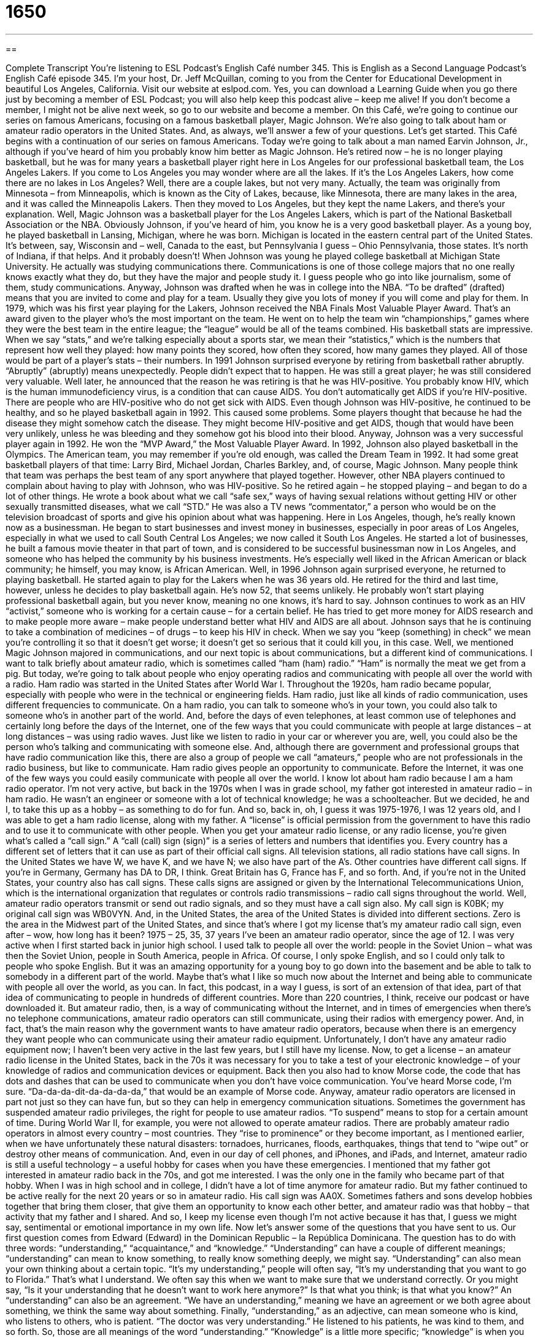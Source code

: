 = 1650
:toc: left
:toclevels: 3
:sectnums:
:stylesheet: ../../../myAdocCss.css

'''

== 

Complete Transcript
You’re listening to ESL Podcast’s English Café number 345.
This is English as a Second Language Podcast’s English Café episode 345. I’m your host, Dr. Jeff McQuillan, coming to you from the Center for Educational Development in beautiful Los Angeles, California.
Visit our website at eslpod.com. Yes, you can download a Learning Guide when you go there just by becoming a member of ESL Podcast; you will also help keep this podcast alive – keep me alive! If you don’t become a member, I might not be alive next week, so go to our website and become a member.
On this Café, we’re going to continue our series on famous Americans, focusing on a famous basketball player, Magic Johnson. We’re also going to talk about ham or amateur radio operators in the United States. And, as always, we’ll answer a few of your questions. Let’s get started.
This Café begins with a continuation of our series on famous Americans. Today we’re going to talk about a man named Earvin Johnson, Jr., although if you’ve heard of him you probably know him better as Magic Johnson. He’s retired now – he is no longer playing basketball, but he was for many years a basketball player right here in Los Angeles for our professional basketball team, the Los Angeles Lakers.
If you come to Los Angeles you may wonder where are all the lakes. If it’s the Los Angeles Lakers, how come there are no lakes in Los Angeles? Well, there are a couple lakes, but not very many. Actually, the team was originally from Minnesota – from Minneapolis, which is known as the City of Lakes, because, like Minnesota, there are many lakes in the area, and it was called the Minneapolis Lakers. Then they moved to Los Angeles, but they kept the name Lakers, and there’s your explanation. Well, Magic Johnson was a basketball player for the Los Angeles Lakers, which is part of the National Basketball Association or the NBA.
Obviously Johnson, if you’ve heard of him, you know he is a very good basketball player. As a young boy, he played basketball in Lansing, Michigan, where he was born. Michigan is located in the eastern central part of the United States. It’s between, say, Wisconsin and – well, Canada to the east, but Pennsylvania I guess – Ohio Pennsylvania, those states. It’s north of Indiana, if that helps. And it probably doesn’t!
When Johnson was young he played college basketball at Michigan State University. He actually was studying communications there. Communications is one of those college majors that no one really knows exactly what they do, but they have the major and people study it. I guess people who go into like journalism, some of them, study communications. Anyway, Johnson was drafted when he was in college into the NBA. “To be drafted” (drafted) means that you are invited to come and play for a team. Usually they give you lots of money if you will come and play for them.
In 1979, which was his first year playing for the Lakers, Johnson received the NBA Finals Most Valuable Player Award. That’s an award given to the player who’s the most important on the team. He went on to help the team win “championships,” games where they were the best team in the entire league; the “league” would be all of the teams combined. His basketball stats are impressive. When we say “stats,” and we’re talking especially about a sports star, we mean their “statistics,” which is the numbers that represent how well they played: how many points they scored, how often they scored, how many games they played. All of those would be part of a player’s stats – their numbers.
In 1991 Johnson surprised everyone by retiring from basketball rather abruptly. “Abruptly” (abruptly) means unexpectedly. People didn’t expect that to happen. He was still a great player; he was still considered very valuable. Well later, he announced that the reason he was retiring is that he was HIV-positive. You probably know HIV, which is the human immunodeficiency virus, is a condition that can cause AIDS. You don’t automatically get AIDS if you’re HIV-positive. There are people who are HIV-positive who do not get sick with AIDS.
Even though Johnson was HIV-positive, he continued to be healthy, and so he played basketball again in 1992. This caused some problems. Some players thought that because he had the disease they might somehow catch the disease. They might become HIV-positive and get AIDS, though that would have been very unlikely, unless he was bleeding and they somehow got his blood into their blood. Anyway, Johnson was a very successful player again in 1992. He won the “MVP Award,” the Most Valuable Player Award.
In 1992, Johnson also played basketball in the Olympics. The American team, you may remember if you’re old enough, was called the Dream Team in 1992. It had some great basketball players of that time: Larry Bird, Michael Jordan, Charles Barkley, and, of course, Magic Johnson. Many people think that team was perhaps the best team of any sport anywhere that played together.
However, other NBA players continued to complain about having to play with Johnson, who was HIV-positive. So he retired again – he stopped playing – and began to do a lot of other things. He wrote a book about what we call “safe sex,” ways of having sexual relations without getting HIV or other sexually transmitted diseases, what we call “STD.” He was also a TV news “commentator,” a person who would be on the television broadcast of sports and give his opinion about what was happening. Here in Los Angeles, though, he’s really known now as a businessman. He began to start businesses and invest money in businesses, especially in poor areas of Los Angeles, especially in what we used to call South Central Los Angeles; we now called it South Los Angeles. He started a lot of businesses, he built a famous movie theater in that part of town, and is considered to be successful businessman now in Los Angeles, and someone who has helped the community by his business investments. He’s especially well liked in the African American or black community; he himself, you may know, is African American.
Well, in 1996 Johnson again surprised everyone, he returned to playing basketball. He started again to play for the Lakers when he was 36 years old. He retired for the third and last time, however, unless he decides to play basketball again. He’s now 52, that seems unlikely. He probably won’t start playing professional basketball again, but you never know, meaning no one knows, it’s hard to say.
Johnson continues to work as an HIV “activist,” someone who is working for a certain cause – for a certain belief. He has tried to get more money for AIDS research and to make people more aware – make people understand better what HIV and AIDS are all about.
Johnson says that he is continuing to take a combination of medicines – of drugs – to keep his HIV in check. When we say you “keep (something) in check” we mean you’re controlling it so that it doesn’t get worse; it doesn’t get so serious that it could kill you, in this case.
Well, we mentioned Magic Johnson majored in communications, and our next topic is about communications, but a different kind of communications. I want to talk briefly about amateur radio, which is sometimes called “ham (ham) radio.” “Ham” is normally the meat we get from a pig. But today, we’re going to talk about people who enjoy operating radios and communicating with people all over the world with a radio.
Ham radio was started in the United States after World War I. Throughout the 1920s, ham radio became popular, especially with people who were in the technical or engineering fields. Ham radio, just like all kinds of radio communication, uses different frequencies to communicate. On a ham radio, you can talk to someone who’s in your town, you could also talk to someone who’s in another part of the world. And, before the days of even telephones, at least common use of telephones and certainly long before the days of the Internet, one of the few ways that you could communicate with people at large distances – at long distances – was using radio waves. Just like we listen to radio in your car or wherever you are, well, you could also be the person who’s talking and communicating with someone else. And, although there are government and professional groups that have radio communication like this, there are also a group of people we call “amateurs,” people who are not professionals in the radio business, but like to communicate. Ham radio gives people an opportunity to communicate. Before the Internet, it was one of the few ways you could easily communicate with people all over the world.
I know lot about ham radio because I am a ham radio operator. I’m not very active, but back in the 1970s when I was in grade school, my father got interested in amateur radio – in ham radio. He wasn’t an engineer or someone with a lot of technical knowledge; he was a schoolteacher. But we decided, he and I, to take this up as a hobby – as something to do for fun. And so, back in, oh, I guess it was 1975-1976, I was 12 years old, and I was able to get a ham radio license, along with my father. A “license” is official permission from the government to have this radio and to use it to communicate with other people.
When you get your amateur radio license, or any radio license, you’re given what’s called a “call sign.” A “call (call) sign (sign)” is a series of letters and numbers that identifies you. Every country has a different set of letters that it can use as part of their official call signs. All television stations, all radio stations have call signs. In the United States we have W, we have K, and we have N; we also have part of the A’s. Other countries have different call signs. If you’re in Germany, Germany has DA to DR, I think. Great Britain has G, France has F, and so forth. And, if you’re not in the United States, your country also has call signs. These calls signs are assigned or given by the International Telecommunications Union, which is the international organization that regulates or controls radio transmissions – radio call signs throughout the world.
Well, amateur radio operators transmit or send out radio signals, and so they must have a call sign also. My call sign is K0BK; my original call sign was WB0VYN. And, in the United States, the area of the United States is divided into different sections. Zero is the area in the Midwest part of the United States, and since that’s where I got my license that’s my amateur radio call sign, even after – wow, how long has it been? 1975 – 25, 35, 37 years I’ve been an amateur radio operator, since the age of 12.
I was very active when I first started back in junior high school. I used talk to people all over the world: people in the Soviet Union – what was then the Soviet Union, people in South America, people in Africa. Of course, I only spoke English, and so I could only talk to people who spoke English. But it was an amazing opportunity for a young boy to go down into the basement and be able to talk to somebody in a different part of the world. Maybe that’s what I like so much now about the Internet and being able to communicate with people all over the world, as you can. In fact, this podcast, in a way I guess, is sort of an extension of that idea, part of that idea of communicating to people in hundreds of different countries. More than 220 countries, I think, receive our podcast or have downloaded it.
But amateur radio, then, is a way of communicating without the Internet, and in times of emergencies when there’s no telephone communications, amateur radio operators can still communicate, using their radios with emergency power. And, in fact, that’s the main reason why the government wants to have amateur radio operators, because when there is an emergency they want people who can communicate using their amateur radio equipment. Unfortunately, I don’t have any amateur radio equipment now; I haven’t been very active in the last few years, but I still have my license.
Now, to get a license – an amateur radio license in the United States, back in the 70s it was necessary for you to take a test of your electronic knowledge – of your knowledge of radios and communication devices or equipment. Back then you also had to know Morse code, the code that has dots and dashes that can be used to communicate when you don’t have voice communication. You’ve heard Morse code, I’m sure. “Da-da-da-dit-da-da-da-da,” that would be an example of Morse code. Anyway, amateur radio operators are licensed in part not just so they can have fun, but so they can help in emergency communication situations.
Sometimes the government has suspended amateur radio privileges, the right for people to use amateur radios. “To suspend” means to stop for a certain amount of time. During World War II, for example, you were not allowed to operate amateur radios.
There are probably amateur radio operators in almost every country – most countries. They “rise to prominence” or they become important, as I mentioned earlier, when we have unfortunately these natural disasters: tornadoes, hurricanes, floods, earthquakes, things that tend to “wipe out” or destroy other means of communication. And, even in our day of cell phones, and iPhones, and iPads, and Internet, amateur radio is still a useful technology – a useful hobby for cases when you have these emergencies.
I mentioned that my father got interested in amateur radio back in the 70s, and got me interested. I was the only one in the family who became part of that hobby. When I was in high school and in college, I didn’t have a lot of time anymore for amateur radio. But my father continued to be active really for the next 20 years or so in amateur radio. His call sign was AA0X. Sometimes fathers and sons develop hobbies together that bring them closer, that give them an opportunity to know each other better, and amateur radio was that hobby – that activity that my father and I shared. And so, I keep my license even though I’m not active because it has that, I guess we might say, sentimental or emotional importance in my own life.
Now let’s answer some of the questions that you have sent to us.
Our first question comes from Edward (Edward) in the Dominican Republic – la República Dominicana. The question has to do with three words: “understanding,” “acquaintance,” and “knowledge.”
“Understanding” can have a couple of different meanings; “understanding” can mean to know something, to really know something deeply, we might say. “Understanding” can also mean your own thinking about a certain topic. “It’s my understanding,” people will often say, “It’s my understanding that you want to go to Florida.” That’s what I understand. We often say this when we want to make sure that we understand correctly. Or you might say, “Is it your understanding that he doesn’t want to work here anymore?” Is that what you think; is that what you know?”
An “understanding” can also be an agreement. “We have an understanding,” meaning we have an agreement or we both agree about something, we think the same way about something.
Finally, “understanding,” as an adjective, can mean someone who is kind, who listens to others, who is patient. “The doctor was very understanding.” He listened to his patients, he was kind to them, and so forth.
So, those are all meanings of the word “understanding.” “Knowledge” is a little more specific; “knowledge” is when you know something. It’s hard to define “knowledge” without using the word “know.” “Knowledge” is, if you will, information in your brain that you possess – that you have.
“Acquaintance” is a very different word from both “understanding” and “knowledge.” “Acquaintance” is someone who you know – a person – but you don’t know very well, they’re not your friend. You know them; you may have met them a couple of times, but they’re not your friend, you just know who they are. They’re an acquaintance; you know their name, you know who they are, but you’re not particularly close to them. That’s one meaning of “acquaintance.”
There’s a second meaning of “acquaintance” that is related to the topic of understanding and knowledge, and that’s when we say that I have an acquaintance with some kind of knowledge. “I have an acquaintance with Irish history.” I’m not an expert, I know a little bit. In some ways, it is related to the first definition of “acquaintance,” where you know it but you’re not an expert at it; you know it, but you don’t know it deeply. “I have an acquaintance with that particular language, but I’m not an expert at it.” I know a little bit about it. Here, it’s almost always with the word “with,” “I have an acquaintance with (some type of knowledge).”
Our next question comes from Andrés (Andrés) from an unknown, mystery country. The question has to do with two expressions: one is “below the waist” (waist) and the second is “below the belt” (belt). Let’s start with defining “waist” and “belt.”
“Waist” is the center part of your body; it’s sort of what connects your legs to your torso – to your upper part of your body; we call that your “waist.” It’s where, if you are wearing pants, you put your pants on and they end, they cover your waist. A “belt” is a long, thin piece of leather or plastic that you put inside of the top of your pants to make them tight, so your pants don’t fall down.
Now, the expression “below the waist” just refers to everything that is from your waist to your toes. It’s not an expression, really, that we would use. I can imagine someone using it, for example, to refer to one’s sexual organs, like “he only thinks with the parts of his body below his waist,” as sort of a metaphor for someone who is overly controlled by their sexual desire. But to be honest, I haven’t really ever heard it used, so it’s not a common expression.
“Below the belt” is a common expression, and that usually means someone who is doing something in a competition or in a fight, especially in sports, that is illegal – that is not allowed. The expression comes from “boxing,” the sport where two people – men usually, but women also now box – they basically hit each other, and there are rules in boxing that say that you can’t hit down at the bottom part of the body, below the belt. You can’t punch someone in their sexual organs, for example. That would be – well, that would be uncomfortable! So, that’s against the rules. In general, the expression “below the belt” means unfair. When someone says something perhaps cruel or unkind about someone, even if it’s true, we would say that’s “below the belt,” that’s not playing by the rules, not being nice.
Another way of describing someone who – and we would probably use this expression – “hits below the belt” is “to fight dirty.” “To fight dirty” is to break the rules when you are competing with someone or when you are attacking someone.
Finally, our last question comes from Amimi (Amimi), once again from a mystery country; perhaps the, uh, same country where Andrés is from. I’m not sure, and we’ll never know! The question has to do with the expression “earth to (someone).” You may see this in a movie, you may read this, you may see it on a television. Someone will say, “Hey, earth to Lucy. Hello!” This is used when you are talking to someone who isn’t listening to you, even though they’re supposed to be; they’re distracted. Maybe they’re watching TV or checking their text messages on their phone and you are talking to them, and you may even ask them a question and they don’t even hear you because they’re not paying attention – they’re not listening to you. At that point, you would say, “Earth to (the other person).”
It probably comes from the 1960s and 70s, when the United States had an active space program. We were sending men to the moon, and in order to communicate, the astronauts – the pilots, the people who were flying these spaceships – would be using radio communication. And, of course, the people here on earth would have to communicate to them, and in order to get their attention they may say, or may have said things like, “Earth to Apollo 11,” “Earth to Apollo 13.” The name of the ships – the spaceships, at least some of them were Apollo: Apollo 1, Apollo 2, and so forth. Of course, the astronauts were far, far away from earth, and when people heard this expression – I heard the expression, probably also when I was growing up, in watching the television of these amazing events – they heard expressions like “earth to Apollo 13,” or at least we thought we heard that. And that expression, then, became one we used when someone wasn’t paying attention. “Earth to Jeff. Hello!” You’re saying pay attention, I’m talking to you, and you’re not paying attention to me. You’re like an astronaut who’s thousands of miles away, you’re not here paying attention to this conversation here on earth.
We may also use this phrase when someone isn’t really being realistic; they’re not thinking or saying something that is true – that is practical. You say, “Oh, I want to go out and buy a Rolex watch and a Mercedes-Benz,” and your wife may say to you, “Uh, earth to Andrés. We don’t have that kind of money, we don’t have money to buy those things.” Or, you may see a beautiful woman and want to go on a date with her, and you say, “Hey,” to your friend, you say, “I want to ask her out on a date. I want to see if she will go to dinner with me,” and your friend says, “Um, earth to Bill. She’s way too beautiful for you, she’ll never say yes.” That’s another example of what we might also call a “reality check.” A “reality check” is when someone says to you or you say to someone this is the real situation; you’re not being practical, you’re not being realistic.
If you’d like a greater understanding of some expression you’ve heard, email us. Our email address is eslpod@eslpod.com.
From Los Angeles, California, I’m Jeff McQuillan. Thank you for listening. Come back and listen to us again here on the English Café.
ESL Podcast’s English Café is written and produced by Dr. Jeff McQuillan and Dr. Lucy Tse, copyright 2012 by the Center for Educational Development.
Glossary
drafted – selected to play on a sports team; invited by a sports team to become a member of the team; selected to serve in the military
* Jessina played well enough in college, but no professional teams drafted her after she graduated.
stats – statistics; pieces of information in the form of numbers, usually from research done on a large amount of data
* The city government is waiting for stats on the number of accidents in this area last year before deciding whether new traffic laws are needed.
abruptly – suddenly and unexpectedly; without warning or notice
* It’s unprofessional when Kevin abruptly leaves a business meeting to answer his cell phone.
MVP – most valuable player; an award given to the best player on a team, in a league (group of teams), and/or in a sport
* After scoring 52 points in one game, no one was surprised when Damon was voted MVP.
safe sex – ways to have sex while reducing the risk of getting sexually transmitted diseases
* The university doctor gave our college group a talk about safe sex.
commentator – a person who presents his or her opinions about the news; a person whose job is to comment on events as they occur or shortly afterwards
* As the ceremony began, the news commentator gave information about each member of the international committee.
to keep (something) in check – to control something so that it does not grow or so that it does not become worse
* Carl has to work in his garden at least once a week to keep the weeds in check.
ham radio – amateur radio; radio transmissions sent by people who operate radios as a hobby, often used for recreational or emergency purposes
* During the major disaster, the only form of communication available was through ham radio.
to suspend – to temporarily stop; to stop for a short time
* We need to suspend our newspaper delivery for the period of our vacation.
licensed – having official permission from the government or another organization to have or to do something
* All physical therapist have to be licensed to work in our medical office.
to rise to prominence – to become important and recognized for the work done; to become known to many people for good or important work done
* Diante’s novels only rose to prominence after his death.
to wipe out – to destroy all; to eliminate completely
* Doctors hope to wipe out this disease through medication and education.
understanding – knowing something deeply and seeing its significance; one’s personal thinking about a topic; an agreement, especially after a conflict
* I don’t plan to invest money in the stock market until I’ve developed a good understanding of how the stock market works.
knowledge – the state of knowing; the act of knowing something that has been learned or discovered
* Melissa has a lot of knowledge about gardening and can give us advice about how to improve the appearance of our yard.
acquaintance – general knowledge of a subject, not deep or specific knowledge; a person one has met but not (or not yet) made a friend
* Mo has little acquaintance with art and couldn’t tell you if a painting is by Picasso or Renoir.
below the waist – referring to the bottom part of one’s body, under one’s waist or stomach
* Jermaine has a strange body: thin above the waist, but fat below the waist.
below the belt – unfair; not according to generally accepted rules
* The politician said that the new TV commercials saying that he is dumber than a child are below the belt.
earth to (someone) – a phrase used when one is trying to talk to someone who is distracted (whose attention is not on one) and one is trying to get that person to listen to one; a phrase used when one feels the other person is not facing reality or is not being practical
* A: “Hey, earth to Peter!”
* B: “Oh, I wasn’t listening. I was watching that beautiful woman walk by.”
What Insiders Know
“Shoeless” Joe Jackson and Michael “Air” Jordan
Like Magic Johnson, many sports “figures” (famous people) are better known by their nickname than their “given” (real) name. Other sports figures’ names are “seldom” (not often) mentioned without also including their nicknames. Here are two “legendary” (remarkable and well known) examples.
One of the greatest baseball players who ever played the game was Joe Jackson (1887-1951). His nickname was “Shoeless Joe Jackson.” He got the nickname when, early in his “career” (years spent doing his job), he played a game wearing new “cleats” (athletic shoes with small, round pieces attached to the bottom, used for better running). The new cleats gave him “blisters” (bubbles on the skin filled with fluid (liquid)), so in the middle of a game, he took them off. He played the rest of the game in his socks. Someone sitting in the “stands” (area where people sit to watch a sporting event) noticed him playing without shoes and “heckled” (interrupted an event with a rude or unkind comment) Jackson by shouting “You ‘shoeless son of a gun’ (an insult)!” The nickname “stuck” (stayed with him) and he was called “Shoeless Joe Jackson” for the rest of his career.
Another legendary sports figure is the basketball player Michael Jordan (born 1963). His nickname is “Air Jordan.” Jordan was well known for performing “slam dunks” (a basketball move in which the player jumps in the air and pushes the ball down through the basket to score points) from the “free throw line,” a line that is 15 feet (4.6 meters) from the basket. “Air Jordan” was so popular during the “height” (highest point; best period) of his career that the Nike shoe company even used his nickname for a “line” (series of products under the same name) of very popular athletic shoes.